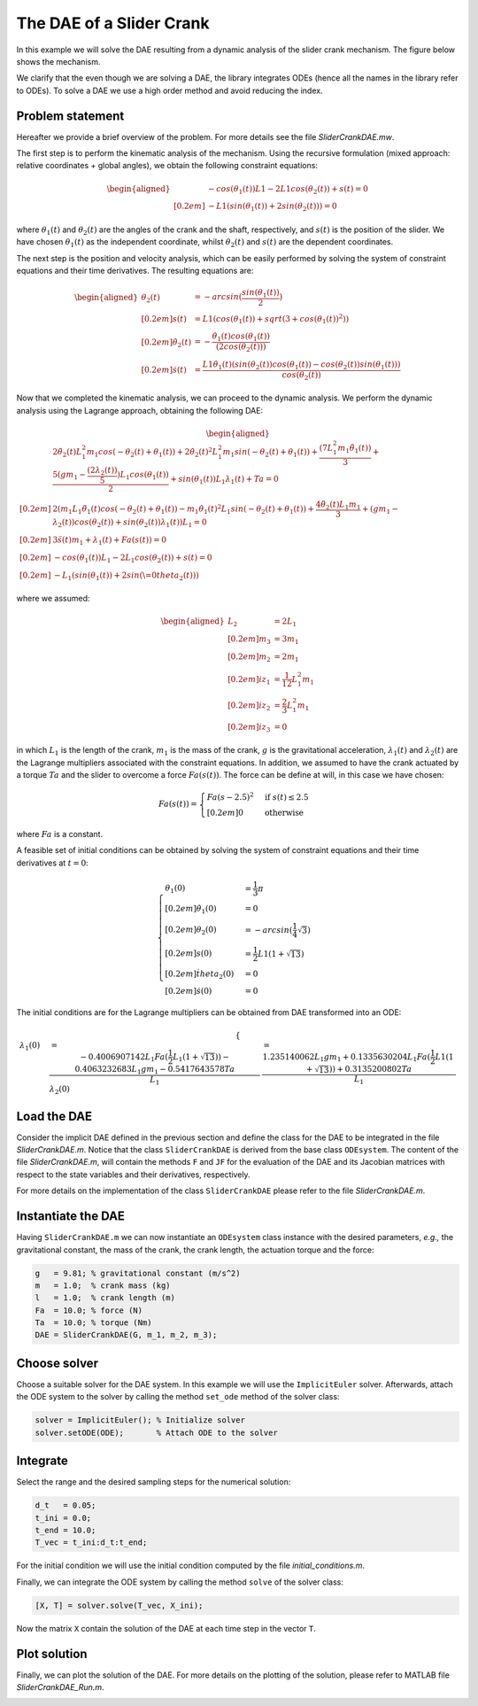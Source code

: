 The DAE of a Slider Crank
=========================

In this example we will solve the DAE resulting from a dynamic analysis of the
slider crank mechanism. The figure below shows the mechanism.

.. image:: images/SliderCrank.png
    :align: center
    :width: 50%

We clarify that the even though we are solving a DAE, the library
integrates ODEs (hence all the names in the library refer to ODEs). To solve a
DAE we use a high order method and avoid reducing the index.

Problem statement
-----------------

Hereafter we provide a brief overview of the problem. For more details see the
file `SliderCrankDAE.mw`.

The first step is to perform the kinematic analysis of the mechanism. Using the
recursive formulation (mixed approach: relative coordinates + global angles), we
obtain the following constraint equations:

.. math::

  \begin{aligned}
    & -cos(\theta_1(t)) L1 - 2 L1 cos(\theta_2(t)) + s(t) = 0 \\[0.2em]
    & -L1 (sin(\theta_1(t)) + 2 sin(\theta_2(t))) = 0
  \end{aligned}

where :math:`\theta_1(t)` and :math:`\theta_2(t)` are the angles of the crank
and the shaft, respectively, and :math:`s(t)` is the position of the slider. We
have chosen :math:`\theta_1(t)` as the independent coordinate, whilst
:math:`\theta_2(t)` and :math:`s(t)` are the dependent coordinates.

The next step is the position and velocity analysis, which can be easily
performed by solving the system of constraint equations and their time
derivatives. The resulting equations are:

.. math::

  \begin{aligned}
    \theta_2(t) &= -arcsin(\frac{sin(\theta_1(t))}{2}) \\[0.2em]
    s(t) &= L1 (cos(\theta_1(t)) + sqrt(3 + cos(\theta_1(t))^2)) \\[0.2em]
    \dot{\theta_2(t)} &= -\frac{\dot{\theta_1(t)} cos(\theta_1(t))}{(2 cos(\theta_2(t)))} \\[0.2em]
    \dot{s(t)} &= \frac{L1 \dot{\theta_1(t)} (sin(\theta_2(t)) cos(\theta_1(t)) - cos(\theta_2(t)) sin(\theta_1(t)))}{cos(\theta_2(t))}
  \end{aligned}

Now that we completed the kinematic analysis, we can proceed to the dynamic
analysis. We perform the dynamic analysis using the Lagrange approach, obtaining
the following DAE:

.. math::

  \begin{aligned}
    & 2 \ddot{\theta_2(t)} L_1^2 m_1 cos(-\theta_2(t) + \theta_1(t)) + 2 \dot{\theta_2(t)}^2 L_1^2 m_1 sin(-\theta_2(t) + \theta_1(t)) + \frac{(7 L_1^2 m_1 \ddot{\theta_1(t)})}{3} + \frac{5 (g m_1 - \frac{(2 \lambda_2(t))}{5}) L_1 cos(\theta_1(t))}{2} + sin(\theta_1(t)) L_1 \lambda_1(t) + Ta = 0 \\[0.2em]
    & 2 (m_1 L_1 \ddot{\theta_1(t)} cos(-\theta_2(t) + \theta_1(t)) - m_1 \dot{\theta_1(t)}^2 L_1 sin(-\theta_2(t) + \theta_1(t)) + \frac{4 \ddot{\theta_2(t)} L_1 m_1}{3} + (g m_1 - \lambda_2(t)) cos(\theta_2(t)) + sin(\theta_2(t)) \lambda_1(t)) L_1 = 0 \\[0.2em]
    & 3 \ddot{s(t)} m_1 + \lambda_1(t) + Fa(s(t)) = 0 \\[0.2em]
    & -cos(\theta_1(t)) L_1 - 2 L_1 cos(\theta_2(t)) + s(t) = 0 \\[0.2em]
    & -L_1 (sin(\theta_1(t)) + 2 sin(\= 0 theta_2(t)))
  \end{aligned}

where we assumed:

.. math::

  \begin{aligned}
    L_2 &= 2 L_1 \\[0.2em]
    m_3 &= 3 m_1 \\[0.2em]
    m_2 &= 2 m_1 \\[0.2em]
    iz_1 &= \frac{1}{12} L_1^2 m_1 \\[0.2em]
    iz_2 &= \frac{2}{3} L_1^2 m_1 \\[0.2em]
    iz_3 &= 0
  \end{aligned}

in which :math:`L_1` is the length of the crank, :math:`m_1` is the mass of the
crank, :math:`g` is the gravitational acceleration, :math:`\lambda_1(t)` and
:math:`\lambda_2(t)` are the Lagrange multipliers associated with the
constraint equations. In addition, we assumed to have the crank actuated by a
torque :math:`Ta` and the slider to overcome a force :math:`Fa(s(t))`. The force
can be define at will, in this case we have chosen:

.. math::

  Fa(s(t)) = \begin{cases}
    Fa (s - 2.5) ^ 2 & \text{if } s(t) \leq 2.5 \\[0.2em]
    0 & \text{otherwise}
  \end{cases}

where :math:`Fa` is a constant.

A feasible set of initial conditions can be obtained by solving the system of
constraint equations and their time derivatives at :math:`t=0`:

.. math::

  \begin{cases}
     \theta_1(0) &= \frac{1}{3} \pi \\[0.2em]
     \dot{\theta_1}(0) &= 0 \\[0.2em]
     \theta_2(0) &= -arcsin(\frac{1}{4} \sqrt{3}) \\[0.2em]
     s(0) &= \frac{1}{2} L1 (1 + \sqrt{13}) \\[0.2em]
     \dot{theta_2}(0) &= 0 \\[0.2em]
     \dot{s}(0) &= 0
  \end{cases}

The initial conditions are for the Lagrange multipliers can be obtained from
DAE transformed into an ODE:

.. math::

  \begin{cases}
     \lambda_1(0) &= \frac{-0.4006907142 L_1 Fa(\frac{1}{2} L_1 (1 + \sqrt{13})) - 0.4063232683 L_1 g m_1 - 0.5417643578 Ta}{L_1}
     \lambda_2(0) &= \frac{1.235140062 L_1 g m_1 + 0.1335630204 L_1 Fa(\frac{1}{2} L1 (1 + \sqrt{13})) + 0.3135200802 Ta}{L_1}
  \end{cases}

Load the DAE
------------

Consider the implicit DAE defined in the previous section and define the
class for the DAE to be integrated in the file `SliderCrankDAE.m`. Notice that
the class ``SliderCrankDAE`` is derived from the base class ``ODEsystem``. The
content of the file `SliderCrankDAE.m`, will contain the methods ``F`` and
``JF`` for the evaluation of the DAE and its Jacobian matrices with respect
to the state variables and their derivatives, respectively.

For more details on the implementation of the class ``SliderCrankDAE`` please
refer to the file `SliderCrankDAE.m`.

Instantiate the DAE
-------------------

Having ``SliderCrankDAE.m`` we can now instantiate an ``ODEsystem`` class
instance with the desired parameters, *e.g.,* the gravitational constant, the
mass of the crank, the crank length, the actuation torque and the force:

.. code:: none

  g   = 9.81; % gravitational constant (m/s^2)
  m   = 1.0;  % crank mass (kg)
  l   = 1.0;  % crank length (m)
  Fa  = 10.0; % force (N)
  Ta  = 10.0; % torque (Nm)
  DAE = SliderCrankDAE(G, m_1, m_2, m_3);

Choose solver
-------------

Choose a suitable solver for the DAE system. In this example we will use the
``ImplicitEuler`` solver. Afterwards, attach the ODE system to the solver by
calling the method ``set_ode`` method of the solver class:

.. code:: none

  solver = ImplicitEuler(); % Initialize solver
  solver.setODE(ODE);       % Attach ODE to the solver

Integrate
---------

Select the range and the desired sampling steps for the numerical solution:

.. code:: none

  d_t   = 0.05;
  t_ini = 0.0;
  t_end = 10.0;
  T_vec = t_ini:d_t:t_end;

For the initial condition we will use the initial condition computed by the file
`initial_conditions.m`.

Finally, we can integrate the ODE system by calling the method ``solve`` of the
solver class:

.. code:: none

  [X, T] = solver.solve(T_vec, X_ini);

Now the matrix ``X`` contain the solution of the DAE at each time step in the
vector ``T``.

Plot solution
-------------

Finally, we can plot the solution of the DAE. For more details on the plotting
of the solution, please refer to MATLAB file `SliderCrankDAE_Run.m`.

.. image:: ./images/test1_theta.png
  :width: 80%
  :align: center


